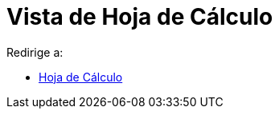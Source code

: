 = Vista de Hoja de Cálculo
ifdef::env-github[:imagesdir: /es/modules/ROOT/assets/images]

Redirige a:

* xref:/Hoja_de_Cálculo.adoc[Hoja de Cálculo]
